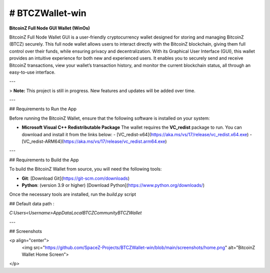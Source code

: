 
.. |pyversions| image:: https://img.shields.io/pypi/pyversions/toga?style=plastic
    :target: https://pypi.python.org/pypi/toga
    :alt: Python Versions

.. |social| image:: https://img.shields.io/discord/973293951106813972?style=plastic&logo=discord&label=SpaceZ
    :target: https://discord.com/servers/973293951106813972
    :alt: Discord server

# BTCZWallet-win
================

|pyversions| |social|

**BitcoinZ Full Node GUI Wallet (WinOs)**

BitcoinZ Full Node Wallet GUI is a user-friendly cryptocurrency wallet designed for storing and managing BitcoinZ (BTCZ) securely.  
This full node wallet allows users to interact directly with the BitcoinZ blockchain, giving them full control over their funds, while ensuring privacy and decentralization.  
With its Graphical User Interface (GUI), this wallet provides an intuitive experience for both new and experienced users.  
It enables you to securely send and receive BitcoinZ transactions, view your wallet’s transaction history, and monitor the current blockchain status, all through an easy-to-use interface.

---

> **Note:** This project is still in progress. New features and updates will be added over time.

---

## Requirements to Run the App

Before running the BitcoinZ Wallet, ensure that the following software is installed on your system:

- **Microsoft Visual C++ Redistributable Package**  
  The wallet requires the **VC_redist** package to run. You can download and install it from the links below:
  - [VC_redist-x64](https://aka.ms/vs/17/release/vc_redist.x64.exe)
  - [VC_redist-ARM64](https://aka.ms/vs/17/release/vc_redist.arm64.exe)

---

## Requirements to Build the App

To build the BitcoinZ Wallet from source, you will need the following tools:

- **Git**: [Download Git](https://git-scm.com/downloads)

- **Python**: (version 3.9 or higher) [Download Python](https://www.python.org/downloads/)

Once the necessary tools are installed, run the `build.py` script

## Default data path : 

`C:\Users\<Username>\AppData\Local\BTCZCommunity\BTCZWallet`

---

## Screenshots

<p align="center">
  <img src="https://github.com/SpaceZ-Projects/BTCZWallet-win/blob/main/screenshots/home.png" alt="BitcoinZ Wallet Home Screen">
</p>